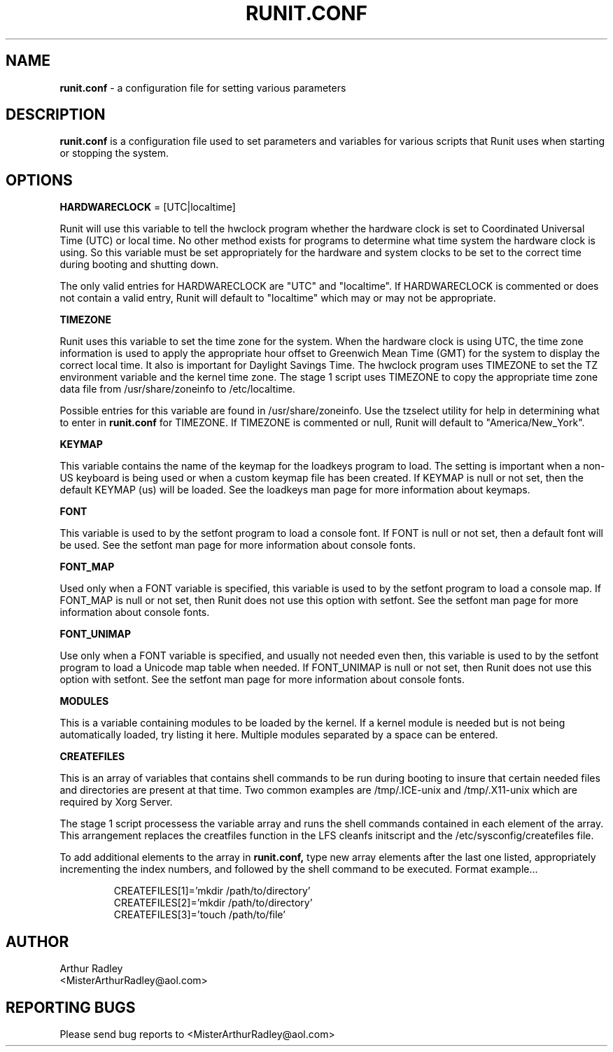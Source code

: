 .TH RUNIT.CONF 5 "10 August 2014" "Runit for LFS"
.SH NAME
.B runit.conf
- a configuration file for setting various parameters
.SH DESCRIPTION
.B runit.conf
is a configuration file used to set parameters and variables for various scripts that Runit uses when starting or stopping the system.
.SH OPTIONS
.B HARDWARECLOCK
= [UTC|localtime]
.PP
Runit will use this variable to tell the hwclock program whether the hardware clock is set to Coordinated Universal Time (UTC) or local time. No other method exists for programs to determine what time system the hardware clock is using. So this variable must be set appropriately for the hardware and system clocks to be set to the correct time during booting and shutting down.
.PP
The only valid entries for HARDWARECLOCK are "UTC" and "localtime". If HARDWARECLOCK is commented or does not contain a valid entry, Runit will default to "localtime" which may or may not be appropriate.
.PP
.B TIMEZONE
.PP
Runit uses this variable to set the time zone for the system. When the hardware clock is using UTC, the time zone information is used to apply the appropriate hour offset to Greenwich Mean Time (GMT) for the system to display the correct local time. It also is important for Daylight Savings Time. The hwclock program uses TIMEZONE to set the TZ environment variable and the kernel time zone. The stage 1 script uses TIMEZONE to copy the appropriate time zone data file from /usr/share/zoneinfo to /etc/localtime.
.PP
Possible entries for this variable are found in /usr/share/zoneinfo. Use the tzselect utility for help in determining what to enter in
.B runit.conf
for TIMEZONE. If TIMEZONE is commented or null, Runit will default to "America/New_York".
.PP
.B KEYMAP
.PP
This variable contains the name of the keymap for the loadkeys program to load. The setting is important when a non-US keyboard is being used or when a custom keymap file has been created. If KEYMAP is null or not set, then the default KEYMAP (us) will be loaded. See the loadkeys man page for more information about keymaps.
.PP
.B FONT
.PP
This variable is used to by the setfont program to load a console font. If FONT is null or not set, then a default font will be used. See the setfont man page for more information about console fonts.
.PP
.B FONT_MAP
.PP
Used only when a FONT variable is specified, this variable is used to by the setfont program to load a console map. If FONT_MAP is null or not set, then Runit does not use this option with setfont. See the setfont man page for more information about console fonts.
.PP
.B FONT_UNIMAP
.PP
Use only when a FONT variable is specified, and usually not needed even then, this variable is used to by the setfont program to load a Unicode map table when needed. If FONT_UNIMAP is null or not set, then Runit does not use this option with setfont. See the setfont man page for more information about console fonts.
.PP
.B MODULES
.PP
This is a variable containing modules to be loaded by the kernel. If a kernel module is needed but is not being automatically loaded, try listing it here. Multiple modules separated by a space can be entered.
.PP
.B CREATEFILES
.PP
This is an array of variables that contains shell commands to be run during booting to insure that certain needed files and directories are present at that time. Two common examples are /tmp/.ICE-unix and /tmp/.X11-unix which are required by Xorg Server.
.PP
The stage 1 script processess the variable array and runs the shell commands contained in each element of the array. This arrangement replaces the creatfiles function in the LFS cleanfs initscript and the /etc/sysconfig/createfiles file.
.PP
To add additional elements to the array in
.B runit.conf,
type new array elements after the last one listed, appropriately incrementing the index numbers, and followed by the shell command to be executed. Format example...
.PP
.RS
CREATEFILES[1]='mkdir /path/to/directory'
.br
CREATEFILES[2]='mkdir /path/to/directory'
.br
CREATEFILES[3]='touch /path/to/file'
.RE
.PP
.SH AUTHOR
Arthur Radley
.br
<MisterArthurRadley@aol.com>
.SH "REPORTING BUGS"
Please send bug reports to <MisterArthurRadley@aol.com>
